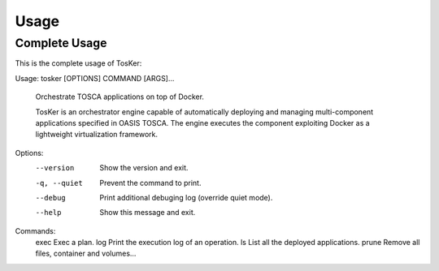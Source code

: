 =====
Usage
=====

Complete Usage
--------------
This is the complete usage of TosKer::

Usage: tosker [OPTIONS] COMMAND [ARGS]...

  Orchestrate TOSCA applications on top of Docker.

  TosKer is an orchestrator engine capable of automatically deploying and
  managing multi-component applications specified in OASIS TOSCA. The engine
  executes the component exploiting Docker as a lightweight virtualization
  framework.

Options:
  --version    Show the version and exit.
  -q, --quiet  Prevent the command to print.
  --debug      Print additional debuging log (override quiet mode).
  --help       Show this message and exit.

Commands:
  exec   Exec a plan.
  log    Print the execution log of an operation.
  ls     List all the deployed applications.
  prune  Remove all files, container and volumes...